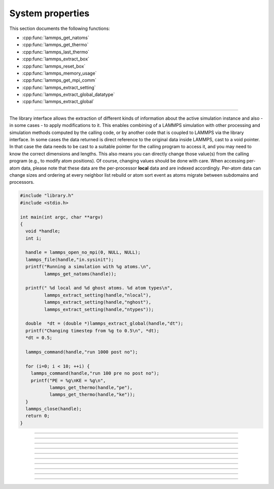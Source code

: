 System properties
=================

This section documents the following functions:

- :cpp:func:`lammps_get_natoms`
- :cpp:func:`lammps_get_thermo`
- :cpp:func:`lammps_last_thermo`
- :cpp:func:`lammps_extract_box`
- :cpp:func:`lammps_reset_box`
- :cpp:func:`lammps_memory_usage`
- :cpp:func:`lammps_get_mpi_comm`
- :cpp:func:`lammps_extract_setting`
- :cpp:func:`lammps_extract_global_datatype`
- :cpp:func:`lammps_extract_global`

--------------------

The library interface allows the extraction of different kinds of
information about the active simulation instance and also - in some
cases - to apply modifications to it.  This enables combining of a
LAMMPS simulation with other processing and simulation methods computed
by the calling code, or by another code that is coupled to LAMMPS via
the library interface.  In some cases the data returned is direct
reference to the original data inside LAMMPS, cast to a void pointer.
In that case the data needs to be cast to a suitable pointer for the
calling program to access it, and you may need to know the correct
dimensions and lengths.  This also means you can directly change those
value(s) from the calling program (e.g., to modify atom positions).  Of
course, changing values should be done with care.  When accessing per-atom
data, please note that these data are the per-processor **local** data and are
indexed accordingly. Per-atom data can change sizes and ordering at
every neighbor list rebuild or atom sort event as atoms migrate between
subdomains and processors.

.. code-block:: c

   #include "library.h"
   #include <stdio.h>

   int main(int argc, char **argv)
   {
     void *handle;
     int i;

     handle = lammps_open_no_mpi(0, NULL, NULL);
     lammps_file(handle,"in.sysinit");
     printf("Running a simulation with %g atoms.\n",
            lammps_get_natoms(handle));

     printf(" %d local and %d ghost atoms. %d atom types\n",
            lammps_extract_setting(handle,"nlocal"),
            lammps_extract_setting(handle,"nghost"),
            lammps_extract_setting(handle,"ntypes"));

     double  *dt = (double *)lammps_extract_global(handle,"dt");
     printf("Changing timestep from %g to 0.5\n", *dt);
     *dt = 0.5;

     lammps_command(handle,"run 1000 post no");

     for (i=0; i < 10; ++i) {
       lammps_command(handle,"run 100 pre no post no");
       printf("PE = %g\nKE = %g\n",
              lammps_get_thermo(handle,"pe"),
              lammps_get_thermo(handle,"ke"));
     }
     lammps_close(handle);
     return 0;
   }


-----------------------

.. doxygenfunction:: lammps_get_natoms
   :project: progguide

-----------------------

.. doxygenfunction:: lammps_get_thermo
   :project: progguide

-----------------------

.. doxygenfunction:: lammps_last_thermo
   :project: progguide

-----------------------

.. doxygenfunction:: lammps_extract_box
   :project: progguide

-----------------------

.. doxygenfunction:: lammps_reset_box
   :project: progguide

-----------------------

.. doxygenfunction:: lammps_memory_usage
   :project: progguide

-----------------------

.. doxygenfunction:: lammps_get_mpi_comm
   :project: progguide

-------------------

.. doxygenfunction:: lammps_extract_setting
   :project: progguide

-----------------------

.. doxygenfunction:: lammps_extract_global_datatype
   :project: progguide

-----------------------

.. doxygenfunction:: lammps_extract_global
   :project: progguide


